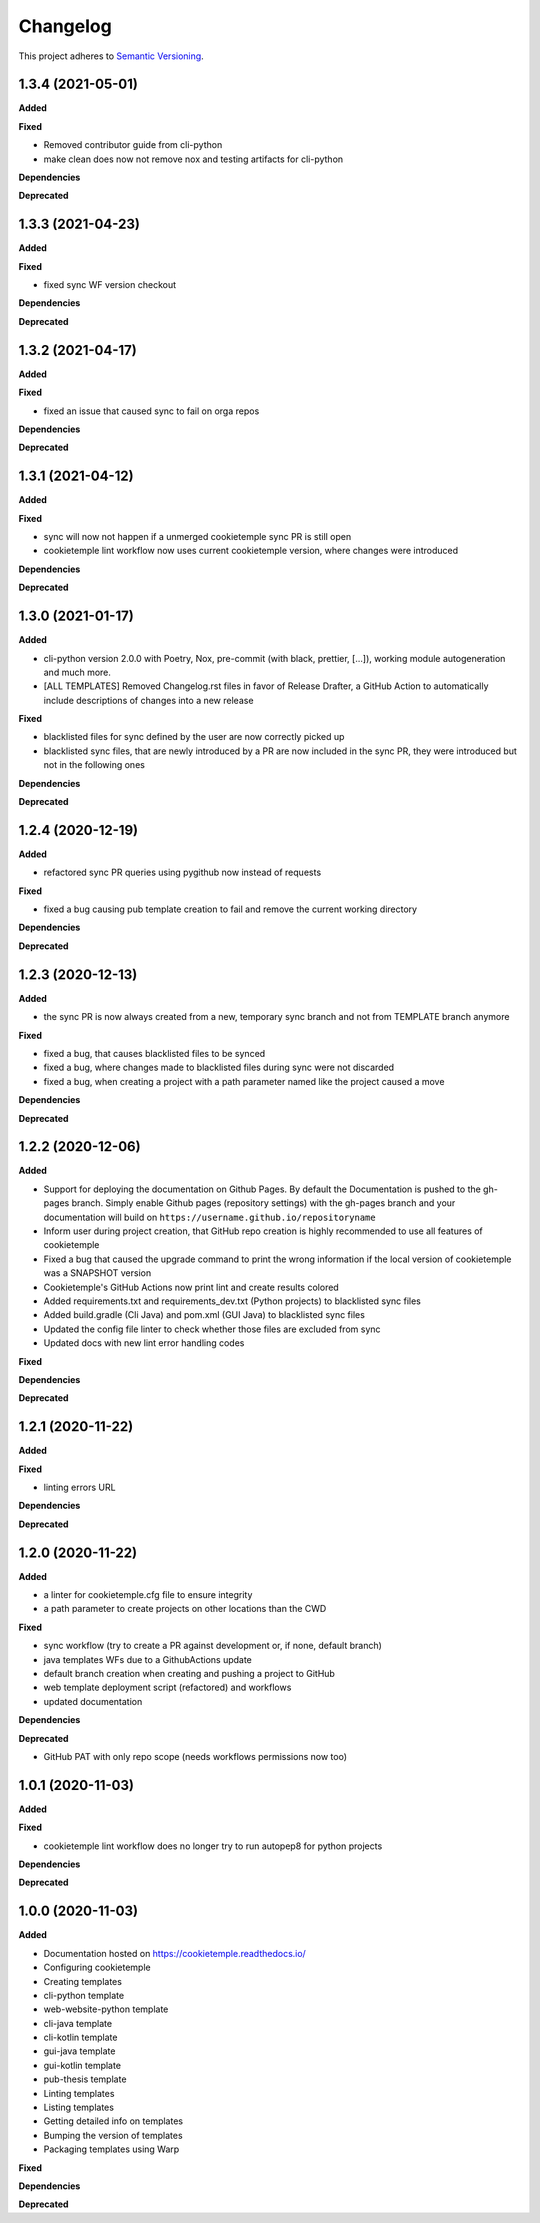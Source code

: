 .. _changelog_f:

==========
Changelog
==========

This project adheres to `Semantic Versioning <https://semver.org/>`_.

1.3.4 (2021-05-01)
------------------

**Added**

**Fixed**

* Removed contributor guide from cli-python
* make clean does now not remove nox and testing artifacts for cli-python

**Dependencies**

**Deprecated**

1.3.3 (2021-04-23)
------------------

**Added**

**Fixed**

* fixed sync WF version checkout

**Dependencies**

**Deprecated**

1.3.2 (2021-04-17)
------------------

**Added**

**Fixed**

* fixed an issue that caused sync to fail on orga repos

**Dependencies**

**Deprecated**

1.3.1 (2021-04-12)
------------------

**Added**

**Fixed**

* sync will now not happen if a unmerged cookietemple sync PR is still open
* cookietemple lint workflow now uses current cookietemple version, where changes were introduced

**Dependencies**

**Deprecated**



1.3.0 (2021-01-17)
------------------

**Added**

* cli-python version 2.0.0 with Poetry, Nox, pre-commit (with black, prettier, [...]), working module autogeneration and much more.
* [ALL TEMPLATES] Removed Changelog.rst files in favor of Release Drafter, a GitHub Action to automatically include descriptions of changes into a new release

**Fixed**

* blacklisted files for sync defined by the user are now correctly picked up
* blacklisted sync files, that are newly introduced by a PR are now included in the sync PR, they were introduced but not in the following ones

**Dependencies**

**Deprecated**


1.2.4 (2020-12-19)
------------------

**Added**

* refactored sync PR queries using pygithub now instead of requests

**Fixed**

* fixed a bug causing pub template creation to fail and remove the current working directory

**Dependencies**

**Deprecated**


1.2.3 (2020-12-13)
------------------

**Added**

* the sync PR is now always created from a new, temporary sync branch and not from TEMPLATE branch anymore

**Fixed**

* fixed a bug, that causes blacklisted files to be synced
* fixed a bug, where changes made to blacklisted files during sync were not discarded
* fixed a bug, when creating a project with a path parameter named like the project caused a move

**Dependencies**

**Deprecated**


1.2.2 (2020-12-06)
------------------

**Added**

* Support for deploying the documentation on Github Pages. By default the Documentation is pushed to the gh-pages branch.
  Simply enable Github pages (repository settings) with the gh-pages branch and your documentation will build on ``https://username.github.io/repositoryname``
* Inform user during project creation, that GitHub repo creation is highly recommended to use all features of cookietemple
* Fixed a bug that caused the upgrade command to print the wrong information if the local version of cookietemple was a SNAPSHOT version
* Cookietemple's GitHub Actions now print lint and create results colored
* Added requirements.txt and requirements_dev.txt (Python projects) to blacklisted sync files
* Added build.gradle (Cli Java) and pom.xml (GUI Java) to blacklisted sync files
* Updated the config file linter to check whether those files are excluded from sync
* Updated docs with new lint error handling codes

**Fixed**

**Dependencies**

**Deprecated**


1.2.1 (2020-11-22)
------------------

**Added**

**Fixed**

* linting errors URL

**Dependencies**

**Deprecated**


1.2.0 (2020-11-22)
------------------

**Added**

* a linter for cookietemple.cfg file to ensure integrity
* a path parameter to create projects on other locations than the CWD

**Fixed**

* sync workflow (try to create a PR against development or, if none, default branch)
* java templates WFs due to a GithubActions update
* default branch creation when creating and pushing a project to GitHub
* web template deployment script (refactored) and workflows
* updated documentation

**Dependencies**

**Deprecated**

* GitHub PAT with only repo scope (needs workflows permissions now too)


1.0.1 (2020-11-03)
------------------

**Added**

**Fixed**

* cookietemple lint workflow does no longer try to run autopep8 for python projects

**Dependencies**

**Deprecated**


1.0.0 (2020-11-03)
------------------

**Added**

* Documentation hosted on https://cookietemple.readthedocs.io/
* Configuring cookietemple

* Creating templates
* cli-python template
* web-website-python template
* cli-java template
* cli-kotlin template
* gui-java template
* gui-kotlin template
* pub-thesis template

* Linting templates
* Listing templates
* Getting detailed info on templates
* Bumping the version of templates
* Packaging templates using Warp

**Fixed**

**Dependencies**

**Deprecated**
